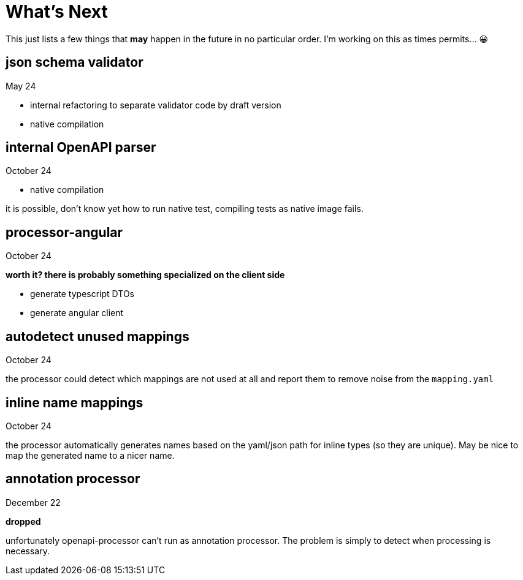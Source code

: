 :jacoco: https://github.com/jacoco/jacoco

= What's Next

This just lists a few things that *may* happen in the future in no particular order. I'm working on this as times permits... &#x1f600;

== json schema validator

May 24

- internal refactoring to separate validator code by draft version
- native compilation

== internal OpenAPI parser

October 24

- native compilation

it is possible, don't know yet how to run native test, compiling tests as native image fails.


== processor-angular

October 24

**worth it? there is probably something specialized on the client side**

- generate typescript DTOs
- generate angular client

== autodetect unused mappings

October 24

the processor could detect which mappings are not used at all and report them to remove noise from the `mapping.yaml`

== inline name mappings

October 24

the processor automatically generates names based on the yaml/json path for inline types (so they are unique). May be nice to map the generated name to a nicer name.

== annotation processor

December 22

**dropped**

unfortunately openapi-processor can't run as annotation processor. The problem is simply to detect when processing is necessary.
